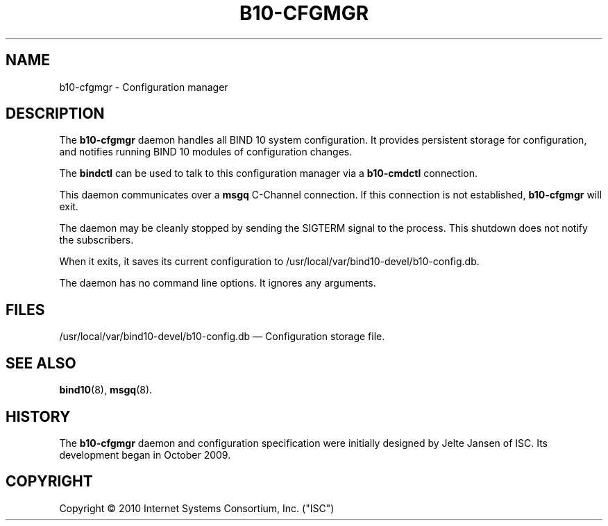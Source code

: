 '\" t
.\"     Title: b10-cfgmgr
.\"    Author: [FIXME: author] [see http://docbook.sf.net/el/author]
.\" Generator: DocBook XSL Stylesheets v1.75.2 <http://docbook.sf.net/>
.\"      Date: March 10, 2010
.\"    Manual: BIND10
.\"    Source: BIND10
.\"  Language: English
.\"
.TH "B10\-CFGMGR" "8" "March 10, 2010" "BIND10" "BIND10"
.\" -----------------------------------------------------------------
.\" * set default formatting
.\" -----------------------------------------------------------------
.\" disable hyphenation
.nh
.\" disable justification (adjust text to left margin only)
.ad l
.\" -----------------------------------------------------------------
.\" * MAIN CONTENT STARTS HERE *
.\" -----------------------------------------------------------------
.SH "NAME"
b10-cfgmgr \- Configuration manager
.SH "DESCRIPTION"
.PP
The
\fBb10\-cfgmgr\fR
daemon handles all BIND 10 system configuration\&. It provides persistent storage for configuration, and notifies running BIND 10 modules of configuration changes\&.
.PP
The
\fBbindctl\fR
can be used to talk to this configuration manager via a
\fBb10\-cmdctl\fR
connection\&.
.PP
This daemon communicates over a
\fBmsgq\fR
C\-Channel connection\&. If this connection is not established,
\fBb10\-cfgmgr\fR
will exit\&.
.PP
The daemon may be cleanly stopped by sending the SIGTERM signal to the process\&. This shutdown does not notify the subscribers\&.
.PP
When it exits, it saves its current configuration to
/usr/local/var/bind10\-devel/b10\-config\&.db\&.

.PP
The daemon has no command line options\&. It ignores any arguments\&.
.SH "FILES"
.PP
/usr/local/var/bind10\-devel/b10\-config\&.db
\(em Configuration storage file\&.
.SH "SEE ALSO"
.PP

\fBbind10\fR(8),
\fBmsgq\fR(8)\&.
.SH "HISTORY"
.PP
The
\fBb10\-cfgmgr\fR
daemon and configuration specification were initially designed by Jelte Jansen of ISC\&. Its development began in October 2009\&.
.SH "COPYRIGHT"
.br
Copyright \(co 2010 Internet Systems Consortium, Inc. ("ISC")
.br

